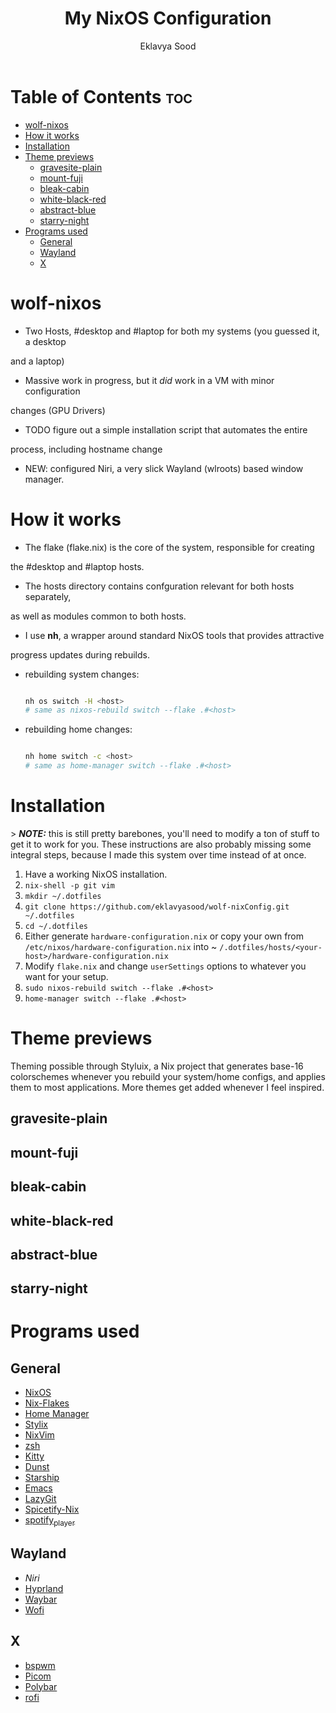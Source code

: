 #+TITLE: My NixOS Configuration
#+AUTHOR: Eklavya Sood
#+STARTUP: showeverything

* Table of Contents :toc:
- [[#wolf-nixos][wolf-nixos]]
- [[#how-it-works][How it works]]
- [[#installation][Installation]]
- [[#theme-previews][Theme previews]]
  - [[#gravesite-plain][gravesite-plain]]
  - [[#mount-fuji][mount-fuji]]
  - [[#bleak-cabin][bleak-cabin]]
  - [[#white-black-red][white-black-red]]
  - [[#abstract-blue][abstract-blue]]
  - [[#starry-night][starry-night]]
- [[#programs-used][Programs used]]
  - [[#general][General]]
  - [[#wayland][Wayland]]
  - [[#x][X]]

* wolf-nixos
- Two Hosts, #desktop and #laptop for both my systems (you guessed it, a desktop
and a laptop)
- Massive work in progress, but it /did/ work in a VM with minor configuration
changes (GPU Drivers)
- TODO figure out a simple installation script that automates the entire
process, including hostname change
- NEW: configured Niri, a very slick Wayland (wlroots) based window manager.

* How it works
- The flake (flake.nix) is the core of the system, responsible for creating
the #desktop and #laptop hosts.
- The hosts directory contains confguration relevant for both hosts separately,
as well as modules common to both hosts.
- I use *nh*, a wrapper around standard NixOS tools that provides attractive
progress updates during rebuilds.
- rebuilding system changes:

  #+begin_src bash
    
  nh os switch -H <host>
  # same as nixos-rebuild switch --flake .#<host>
    
  #+end_src
- rebuilding home changes:

  #+begin_src bash
  
  nh home switch -c <host>
  # same as home-manager switch --flake .#<host>

  #+end_src

* Installation
> **/NOTE:/** this is still pretty barebones, you'll need to modify a ton of stuff to get it to work for you. These instructions are also probably missing some
integral steps, because I made this system over time instead of at once.

1. Have a working NixOS installation.
2. ~nix-shell -p git vim~
3. ~mkdir ~/.dotfiles~
4. ~git clone https://github.com/eklavyasood/wolf-nixConfig.git ~/.dotfiles~
5. ~cd ~/.dotfiles~
6. Either generate ~hardware-configuration.nix~ or copy your own from
   ~/etc/nixos/hardware-configuration.nix~ into
   ~ ~/.dotfiles/hosts/<your-host>/hardware-configuration.nix~
7. Modify ~flake.nix~ and change ~userSettings~ options to whatever you want
   for your setup.
8. ~sudo nixos-rebuild switch --flake .#<host>~
9. ~home-manager switch --flake .#<host>~

* Theme previews
Theming possible through Styluix, a Nix project that generates base-16
colorschemes whenever you rebuild your system/home configs, and applies
them to most applications.
More themes get added whenever I feel inspired.

** gravesite-plain
[[./screenshots/gravesite-plain.png]]

** mount-fuji
[[./screenshots/hypr-mount-fuji.png]]

** bleak-cabin
[[./screenshots/hypr-bleak-cabin.png]]

** white-black-red
[[./screenshots/hypr-white-black-red.png]]

** abstract-blue
[[./screenshots/hypr-abstract-blue.png]]

** starry-night
[[./screenshots/hypr-starry-night.png]]

* Programs used
** General
- [[https://nixos.org/][NixOS]]
- [[https://nixos.wiki/wiki/flakes][Nix-Flakes]]
- [[https://nix-community.github.io/home-manager/][Home Manager]]
- [[https://stylix.danth.me/][Stylix]]
- [[https://github.com/nix-community/nixvim][NixVim]]
- [[https://zsh.sourceforge.io/][zsh]]
- [[https://sw.kovidgoyal.net/kitty/][Kitty]]
- [[https://github.com/dunst-project/dunst][Dunst]]
- [[https://starship.rs/][Starship]]
- [[https://www.gnu.org/software/emacs/][Emacs]]
- [[https://github.com/jesseduffield/lazygit][LazyGit]]
- [[https://github.com/Gerg-L/spicetify-nix][Spicetify-Nix]]
- [[https://github.com/aome510/spotify-player][spotify_player]]

** Wayland
- [[Niri][Niri]]
- [[https://github.com/hyprwm/Hyprland][Hyprland]]
- [[https://github.com/Alexays/Waybar][Waybar]]
- [[https://github.com/SimplyCEO/wofi][Wofi]]

** X
- [[https://github.com/baskerville/bspwm][bspwm]]
- [[https://github.com/yshui/picom][Picom]]
- [[https://github.com/polybar/polybar][Polybar]]
- [[https://github.com/davatorium/rofi][rofi]]
